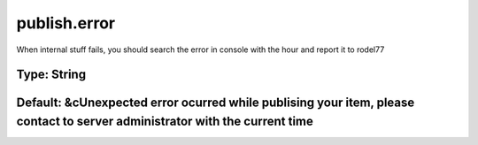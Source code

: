 =============
publish.error
=============

When internal stuff fails, you should search the error in console with the hour and report it to rodel77

Type: String
~~~~~~~~~~~~
Default: **&cUnexpected error ocurred while publising your item, please contact to server administrator with the current time**
~~~~~~~~~~~~~~~~~~~~~~~~~~~~~~~~~~~~~~~~~~~~~~~~~~~~~~~~~~~~~~~~~~~~~~~~~~~~~~~~~~~~~~~~~~~~~~~~~~~~~~~~~~~~~~~~~~~~~~~~~~~~~~~
